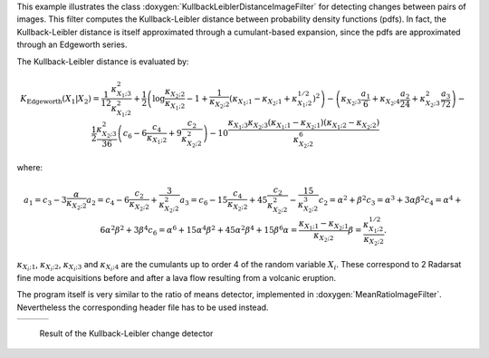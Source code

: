 This example illustrates the class
:doxygen:`KullbackLeiblerDistanceImageFilter` for detecting changes
between pairs of images. This filter computes the Kullback-Leibler
distance between probability density functions (pdfs).
In fact, the Kullback-Leibler distance is itself approximated through
a cumulant-based expansion, since the pdfs are approximated through an
Edgeworth series.

The Kullback-Leibler distance is evaluated by:

.. math::

   K_{\text{Edgeworth}}(X_1 | X_2) = \frac{1}{12} \frac{\kappa_{X_1; 3}^2}{\kappa_{X_1; 2}^2}
       + \frac{1}{2} \left( \log \frac{\kappa_{X_2; 2}}{\kappa_{X_1; 2}}
                            -1+\frac{1}{\kappa_{X_2; 2}}
                            \left( \kappa_{X_1; 1} - \kappa_{X_2; 1} +  \kappa_{X_1; 2}^{1/2} \right)^2
                       \right)
       - \left( \kappa_{X_2; 3} \frac{a_1}{6} + \kappa_{X_2; 4} \frac{a_2}{24}
           + \kappa_{X_2; 3}^2 \frac{a_3}{72} \right)
       - \frac{1}{2} \frac{ \kappa_{X_2; 3}^2}{36}
           \left(
               c_6 - 6 \frac{c_4}{\kappa_{X_1; 2}} + 9 \frac{c_2}{\kappa_{X_2; 2}^2}
           \right)
       - 10 \frac{\kappa_{X_1; 3} \kappa_{X_2; 3}
                       \left( \kappa_{X_1; 1} - \kappa_{X_2; 1} \right)
                       \left( \kappa_{X_1; 2} - \kappa_{X_2; 2} \right)}{\kappa_{X_2; 2}^6} \qquad

where:

.. math::

   a_1 = c_3 - 3 \frac{\alpha}{\kappa_{X_2; 2}}
   a_2 = c_4 - 6 \frac{c_2}{\kappa_{X_2; 2}} + \frac{3}{\kappa_{X_2; 2}^2}
   a_3 = c_6 - 15\frac{c_4}{\kappa_{X_2; 2}} + 45\frac{c_2}{\kappa_{X_2; 2}^2} - \frac{15}{\kappa_{X_2; 2}^3}
   c_2 = \alpha^2 + \beta^2
   c_3 = \alpha^3 + 3 \alpha \beta^2
   c_4 = \alpha^4 + 6 \alpha^2 \beta^2 + 3 \beta^4
   c_6 = \alpha^6 + 15\alpha^4 \beta^2 + 45 \alpha^2 \beta^4 + 15 \beta^6
   \alpha = \frac{\kappa_{X_1; 1} - \kappa_{X_2; 1}}{\kappa_{X_2; 2}}
   \beta = \frac{ \kappa_{X_1; 2}^{1/2} }{\kappa_{X_2; 2}}.

:math:`\kappa_{X_i; 1}`, :math:`\kappa_{X_i; 2}`, :math:`\kappa_{X_i; 3}` and :math:`\kappa_{X_i; 4}`
are the cumulants up to order 4 of the random variable :math:`X_i`.
These correspond to 2 Radarsat fine
mode acquisitions before and after a lava flow resulting from a
volcanic eruption.

The program itself is very similar to the ratio of means detector,
implemented in :doxygen:`MeanRatioImageFilter`.
Nevertheless the corresponding header file has to be used instead.

.. |image1| image:: /Input/GomaAvant.png

.. |image2| image:: /Input/GomaApres.png

.. |image3| image:: /Output/KLdistanceChDet.png

.. _Figure1:

+--------------------------+-------------------------+-------------------------+
|        |image1|          |         |image2|        |         |image3|        |
+--------------------------+-------------------------+-------------------------+

    Result of the Kullback-Leibler change detector


